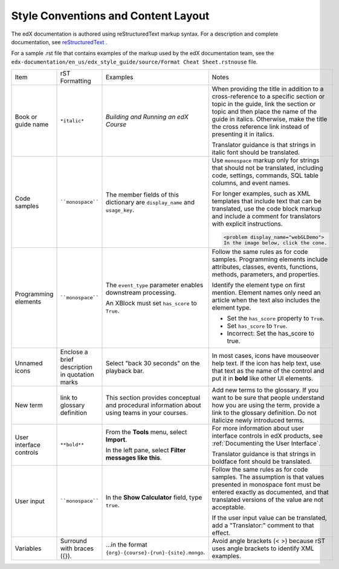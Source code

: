 .. _Formatting and Layout:

####################################
Style Conventions and Content Layout
####################################

The edX documentation is authored using reStructuredText markup syntax. For a
description and complete documentation, see `reStructuredText`_ .

For a sample .rst file that contains examples of the markup used by the edX
documentation team, see the
``edx-documentation/en_us/edx_style_guide/source/Format Cheat Sheet.rstnouse``
file.

.. list-table::
  :widths: 15 15 15 25

  * - Item
    - rST Formatting
    - Examples
    - Notes
  * - Book or guide name
    - ``*italic*``
    - *Building and Running an edX Course*
    - When providing the title in addition to a cross-reference to a specific
      section or topic in the guide, link the section or topic and then place
      the name of the guide in italics. Otherwise, make the title the cross
      reference link instead of presenting it in italics.

      Translator guidance is that strings in italic font should be translated.

  * - Code samples
    - ````monospace````
    - The member fields of this dictionary are ``display_name`` and
      ``usage_key``.
    - Use ``monospace`` markup only for strings that should not be translated,
      including code, settings, commands, SQL table columns, and event names.

      For longer examples, such as XML templates that include text that can
      be translated, use the code block markup and include a comment for
      translators with explicit instructions.

      .. Translators: In the following XML code block, do not translate any
      .. text that is between the < > characters.

      .. code-block:: xml

          <problem display_name="webGLDemo">
          In the image below, click the cone.

  * - Programming elements
    - ````monospace````
    - The ``event_type`` parameter enables downstream processing.

      An XBlock must set ``has_score`` to ``True``.

    - Follow the same rules as for code samples. Programming elements include
      attributes, classes, events, functions, methods, parameters, and
      properties.

      Identify the element type on first mention. Element names only need an
      article when the text also includes the element type.

      * Set the ``has_score`` property to ``True``.

      * Set ``has_score`` to ``True``.

      * Incorrect: Set the has_score to true.

  * - Unnamed icons
    - Enclose a brief description in quotation marks
    - Select "back 30 seconds" on the playback bar.
    - In most cases, icons have mouseover help text. If the icon has
      help text, use that text as the name of the control and
      put it in **bold** like other UI elements.
  * - New term
    - link to glossary definition
    - This section provides conceptual and procedural information about using
      teams in your courses.
    - Add new terms to the glossary. If you want to be sure that people
      understand how you are using the term, provide a link to the glossary
      definition. Do not italicize newly introduced terms.
  * - User interface controls
    - ``**bold**``
    - From the **Tools** menu, select **Import**.

      In the left pane, select **Filter messages like this**.

    - For more information about user interface controls in edX products, see
      :ref:`Documenting the User Interface`.

      Translator guidance is that strings in boldface font should be
      translated.

  * - User input
    - ````monospace````
    - In the **Show Calculator** field, type ``true``.
    - Follow the same rules as for code samples. The assumption is that values
      presented in monospace font must be entered exactly as documented, and
      that translated versions of the value are not acceptable.

      If the user input value can be translated, add a "Translator:" comment to
      that effect.

  * - Variables
    - Surround with braces ({}).
    - ...in the format ``{org}-{course}-{run}-{site}.mongo``.
    - Avoid angle brackets (< >) because rST uses angle brackets to identify
      XML examples.

.. _reStructuredText: http://docutils.sourceforge.net/rst.html
